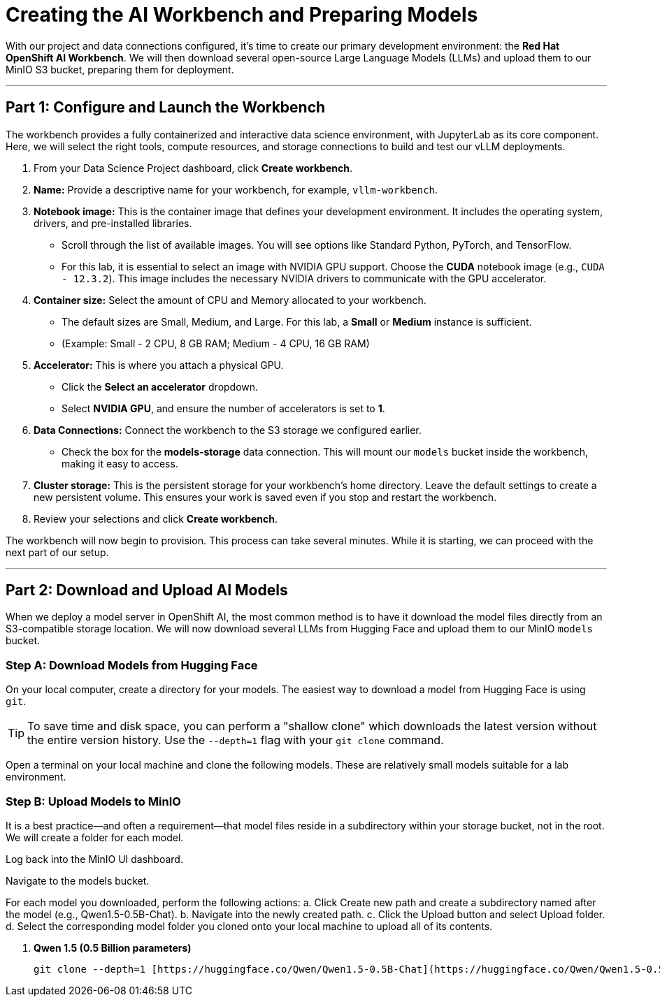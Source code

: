 = Creating the AI Workbench and Preparing Models

With our project and data connections configured, it's time to create our primary development environment: the **Red Hat OpenShift AI Workbench**. We will then download several open-source Large Language Models (LLMs) and upload them to our MinIO S3 bucket, preparing them for deployment.

---

== Part 1: Configure and Launch the Workbench

The workbench provides a fully containerized and interactive data science environment, with JupyterLab as its core component. Here, we will select the right tools, compute resources, and storage connections to build and test our vLLM deployments.

1.  From your Data Science Project dashboard, click **Create workbench**.

2.  **Name:** Provide a descriptive name for your workbench, for example, `vllm-workbench`.

3.  **Notebook image:** This is the container image that defines your development environment. It includes the operating system, drivers, and pre-installed libraries.
    * Scroll through the list of available images. You will see options like Standard Python, PyTorch, and TensorFlow.
    * For this lab, it is essential to select an image with NVIDIA GPU support. Choose the **CUDA** notebook image (e.g., `CUDA - 12.3.2`). This image includes the necessary NVIDIA drivers to communicate with the GPU accelerator.

4.  **Container size:** Select the amount of CPU and Memory allocated to your workbench.
    * The default sizes are Small, Medium, and Large. For this lab, a **Small** or **Medium** instance is sufficient.
    * (Example: Small - 2 CPU, 8 GB RAM; Medium - 4 CPU, 16 GB RAM)

5.  **Accelerator:** This is where you attach a physical GPU.
    * Click the **Select an accelerator** dropdown.
    * Select **NVIDIA GPU**, and ensure the number of accelerators is set to **1**.

6.  **Data Connections:** Connect the workbench to the S3 storage we configured earlier.
    * Check the box for the **models-storage** data connection. This will mount our `models` bucket inside the workbench, making it easy to access.

7.  **Cluster storage:** This is the persistent storage for your workbench's home directory. Leave the default settings to create a new persistent volume. This ensures your work is saved even if you stop and restart the workbench.

8.  Review your selections and click **Create workbench**.

The workbench will now begin to provision. This process can take several minutes. While it is starting, we can proceed with the next part of our setup.




---



== Part 2: Download and Upload AI Models

When we deploy a model server in OpenShift AI, the most common method is to have it download the model files directly from an S3-compatible storage location. We will now download several LLMs from Hugging Face and upload them to our MinIO `models` bucket.

=== Step A: Download Models from Hugging Face

On your local computer, create a directory for your models. The easiest way to download a model from Hugging Face is using `git`.

[TIP]
====
To save time and disk space, you can perform a "shallow clone" which downloads the latest version without the entire version history. Use the `--depth=1` flag with your `git clone` command.
====

Open a terminal on your local machine and clone the following models. These are relatively small models suitable for a lab environment.

=== Step B: Upload Models to MinIO

It is a best practice—and often a requirement—that model files reside in a subdirectory within your storage bucket, not in the root. We will create a folder for each model.

Log back into the MinIO UI dashboard.

Navigate to the models bucket.

For each model you downloaded, perform the following actions:
a.  Click Create new path and create a subdirectory named after the model (e.g., Qwen1.5-0.5B-Chat).
b.  Navigate into the newly created path.
c.  Click the Upload button and select Upload folder.
d.  Select the corresponding model folder you cloned onto your local machine to upload all of its contents.


.   **Qwen 1.5 (0.5 Billion parameters)**
+
```bash
git clone --depth=1 [https://huggingface.co/Qwen/Qwen1.5-0.5B-Chat](https://huggingface.co/Qwen/Qwen1.5-0.5B-Chat)

